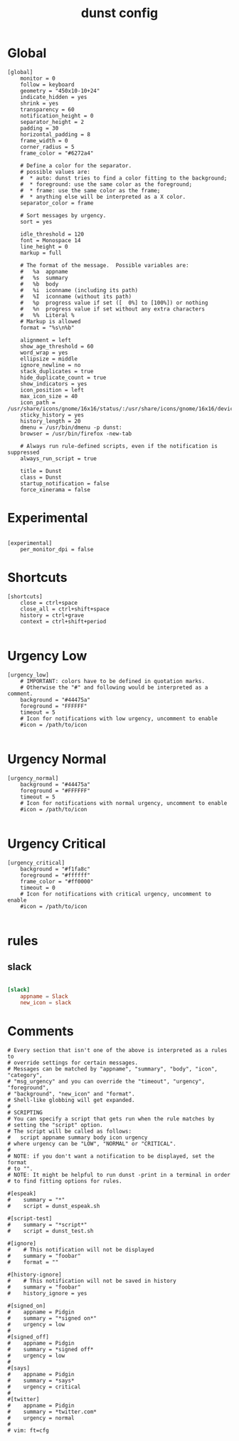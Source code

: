 #+TITLE: dunst config
#+PROPERTY: header-args  :results silent :tangle ../../dots/dunst/.config/dunst/dunstrc :mkdirp yes
* Global
#+BEGIN_SRC dunst
[global]
    monitor = 0
    follow = keyboard
    geometry = "450x10-10+24"
    indicate_hidden = yes
    shrink = yes
    transparency = 60
    notification_height = 0
    separator_height = 2
    padding = 30
    horizontal_padding = 8
    frame_width = 0
    corner_radius = 5
    frame_color = "#6272a4"

    # Define a color for the separator.
    # possible values are:
    #  * auto: dunst tries to find a color fitting to the background;
    #  * foreground: use the same color as the foreground;
    #  * frame: use the same color as the frame;
    #  * anything else will be interpreted as a X color.
    separator_color = frame

    # Sort messages by urgency.
    sort = yes

    idle_threshold = 120
    font = Monospace 14
    line_height = 0
    markup = full

    # The format of the message.  Possible variables are:
    #   %a  appname
    #   %s  summary
    #   %b  body
    #   %i  iconname (including its path)
    #   %I  iconname (without its path)
    #   %p  progress value if set ([  0%] to [100%]) or nothing
    #   %n  progress value if set without any extra characters
    #   %%  Literal %
    # Markup is allowed
    format = "%s\n%b"

    alignment = left
    show_age_threshold = 60
    word_wrap = yes
    ellipsize = middle
    ignore_newline = no
    stack_duplicates = true
    hide_duplicate_count = true
    show_indicators = yes
    icon_position = left
    max_icon_size = 40
    icon_path = /usr/share/icons/gnome/16x16/status/:/usr/share/icons/gnome/16x16/devices/:/usr/share/icons/Adwaita/256x256/status/:/home/siavash/.scripts/icons/
    sticky_history = yes
    history_length = 20
    dmenu = /usr/bin/dmenu -p dunst:
    browser = /usr/bin/firefox -new-tab

    # Always run rule-defined scripts, even if the notification is suppressed
    always_run_script = true

    title = Dunst
    class = Dunst
    startup_notification = false
    force_xinerama = false
#+END_SRC

* Experimental
#+BEGIN_SRC dunst

[experimental]
    per_monitor_dpi = false
#+END_SRC
* Shortcuts
#+BEGIN_SRC dunst
[shortcuts]
    close = ctrl+space
    close_all = ctrl+shift+space
    history = ctrl+grave
    context = ctrl+shift+period

#+END_SRC
* Urgency Low
#+BEGIN_SRC dunst
[urgency_low]
    # IMPORTANT: colors have to be defined in quotation marks.
    # Otherwise the "#" and following would be interpreted as a comment.
    background = "#44475a"
    foreground = "FFFFFF"
    timeout = 5
    # Icon for notifications with low urgency, uncomment to enable
    #icon = /path/to/icon

#+END_SRC
* Urgency Normal
#+BEGIN_SRC dunst
[urgency_normal]
    background = "#44475a"
    foreground = "#FFFFFF"
    timeout = 5
    # Icon for notifications with normal urgency, uncomment to enable
    #icon = /path/to/icon

#+END_SRC
* Urgency Critical
#+BEGIN_SRC dunst
[urgency_critical]
    background = "#f1fa8c"
    foreground = "#ffffff"
    frame_color = "#ff0000"
    timeout = 0
    # Icon for notifications with critical urgency, uncomment to enable
    #icon = /path/to/icon

#+END_SRC
* rules
** slack
#+BEGIN_SRC conf

[slack]
    appname = Slack
    new_icon = slack

#+END_SRC
* Comments
#+BEGIN_SRC dunst
# Every section that isn't one of the above is interpreted as a rules to
# override settings for certain messages.
# Messages can be matched by "appname", "summary", "body", "icon", "category",
# "msg_urgency" and you can override the "timeout", "urgency", "foreground",
# "background", "new_icon" and "format".
# Shell-like globbing will get expanded.
#
# SCRIPTING
# You can specify a script that gets run when the rule matches by
# setting the "script" option.
# The script will be called as follows:
#   script appname summary body icon urgency
# where urgency can be "LOW", "NORMAL" or "CRITICAL".
#
# NOTE: if you don't want a notification to be displayed, set the format
# to "".
# NOTE: It might be helpful to run dunst -print in a terminal in order
# to find fitting options for rules.

#[espeak]
#    summary = "*"
#    script = dunst_espeak.sh

#[script-test]
#    summary = "*script*"
#    script = dunst_test.sh

#[ignore]
#    # This notification will not be displayed
#    summary = "foobar"
#    format = ""

#[history-ignore]
#    # This notification will not be saved in history
#    summary = "foobar"
#    history_ignore = yes

#[signed_on]
#    appname = Pidgin
#    summary = "*signed on*"
#    urgency = low
#
#[signed_off]
#    appname = Pidgin
#    summary = *signed off*
#    urgency = low
#
#[says]
#    appname = Pidgin
#    summary = *says*
#    urgency = critical
#
#[twitter]
#    appname = Pidgin
#    summary = *twitter.com*
#    urgency = normal
#
# vim: ft=cfg

#+END_SRC
